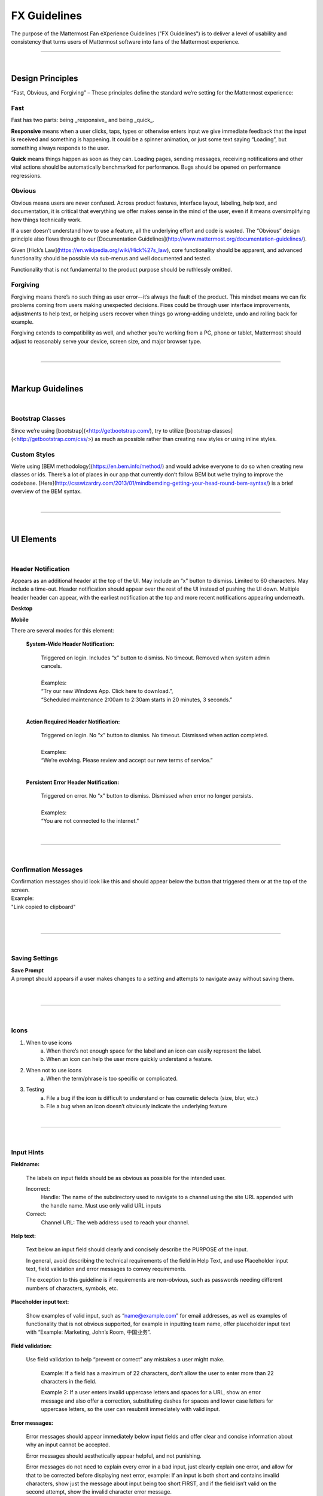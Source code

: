 FX Guidelines
========================

The purpose of the Mattermost Fan eXperience Guidelines ("FX Guidelines") is to deliver a level of usability and consistency that turns users of Mattermost software into fans of the Mattermost experience.


---------------------------

|

Design Principles
************************

“Fast, Obvious, and Forgiving” – These principles define the standard we’re setting for the Mattermost experience:

Fast
-----------------------------------

Fast has two parts: being _responsive_ and being _quick_.

**Responsive** means when a user clicks, taps, types or otherwise enters input we give immediate feedback that the input is received and something is happening. It could be a spinner animation, or just some text saying “Loading”, but something always responds to the user.

**Quick** means things happen as soon as they can. Loading pages, sending messages, receiving notifications and other vital actions should be automatically benchmarked for performance. Bugs should be opened on performance regressions.

Obvious
-----------------------------------

Obvious means users are never confused. Across product features, interface layout, labeling, help text, and documentation, it is critical that everything we offer makes sense in the mind of the user, even if it means oversimplifying how things technically work.

If a user doesn’t understand how to use a feature, all the underlying effort and code is wasted. The “Obvious” design principle also flows through to our [Documentation Guidelines](http://www.mattermost.org/documentation-guidelines/).

Given [Hick’s Law](https://en.wikipedia.org/wiki/Hick%27s_law), core functionality should be apparent, and advanced functionality should be possible via sub-menus and well documented and tested.

Functionality that is not fundamental to the product purpose should be ruthlessly omitted.

Forgiving
-----------------------------------

Forgiving means there’s no such thing as user error–-it’s always the fault of the product. This mindset means we can fix problems coming from users making unexpected decisions. Fixes could be through user interface improvements, adjustments to help text, or helping users recover when things go wrong–adding undelete, undo and rolling back for example.

Forgiving extends to compatibility as well, and whether you’re working from a PC, phone or tablet, Mattermost should adjust to reasonably serve your device, screen size, and major browser type.

|
---------------------------

|

Markup Guidelines
************************

|
Bootstrap Classes
-----------------------------------

Since we’re using [bootstrap](<http://getbootstrap.com/), try to utilize [bootstrap classes](<http://getbootstrap.com/css/>) as much as possible rather than creating new styles or using inline styles.

Custom Styles
-----------------------------------

We’re using [BEM methodology](https://en.bem.info/method/) and would advise everyone to do so when creating new classes or ids. There’s a lot of places in our app that currently don’t follow BEM but we’re trying to improve the codebase. [Here](http://csswizardry.com/2013/01/mindbemding-getting-your-head-round-bem-syntax/) is a brief overview of the BEM syntax.


|
---------------------------

|

UI Elements
************************

|
Header Notification
---------------------------

Appears as an additional header at the top of the UI. May include an “x” button to dismiss. Limited to 60 characters. May include a time-out. Header notification should appear over the rest of the UI instead of pushing the UI down. Multiple header header can appear, with the earliest notification at the top and more recent notifications appearing underneath.

**Desktop**

..  image:: https://raw.githubusercontent.com/mattermost/docs/master/source/images/header1.png
    :alt: Header Notification Desktop

**Mobile**

..  image:: https://raw.githubusercontent.com/mattermost/docs/master/source/images/header2.png
    :alt: Header Notification Mobile

There are several modes for this element:

    **System-Wide Header Notification:**

        | Triggered on login. Includes “x” button to dismiss. No timeout. Removed when system admin cancels.
        |
        | Examples:
        | “Try our new Windows App. Click here to download.”,
        | “Scheduled maintenance 2:00am to 2:30am starts in 20 minutes, 3 seconds.”

        |

    **Action Required Header Notification:**

        | Triggered on login. No “x” button to dismiss. No timeout. Dismissed when action completed.
        |
        | Examples:
        | “We’re evolving. Please review and accept our new terms of service.”

        |

    **Persistent Error Header Notification:**

        | Triggered on error. No “x” button to dismiss. Dismissed when error no longer persists.
        |
        | Examples:
        | “You are not connected to the internet.”

|
---------------------------

|
Confirmation Messages
---------------------------

| Confirmation messages should look like this and should appear below the button that triggered them or at the top of the screen.
| Example:
| "Link copied to clipboard"
|

..  image:: https://raw.githubusercontent.com/mattermost/docs/master/source/images/confirm1.jpg
    :alt: Confirmation message

|
---------------------------

|
Saving Settings
---------------------------

| **Save Prompt**
| A prompt should appears if a user makes changes to a setting and attempts to navigate away without saving them.
|

..  image:: https://raw.githubusercontent.com/mattermost/docs/master/source/images/save1.png
    :alt: Save Prompt

|
---------------------------

|
Icons
---------------------------

1. When to use icons
    a. When there’s not enough space for the label and an icon can easily represent the label.
    b. When an icon can help the user more quickly understand a feature.

2. When not to use icons
    a. When the term/phrase is too specific or complicated.

3. Testing
    a. File a bug if the icon is difficult to understand or has cosmetic defects (size, blur, etc.)
    b. File a bug when an icon doesn’t obviously indicate the underlying feature

|
---------------------------

|
Input Hints
---------------------------

**Fieldname:**

    The labels on input fields should be as obvious as possible for the intended user.

    Incorrect:
        Handle: The name of the subdirectory used to navigate to a channel using the site URL appended with the handle name. Must use only valid URL inputs

    Correct:
        Channel URL: The web address used to reach your channel.




**Help text:**

    Text below an input field should clearly and concisely describe the PURPOSE of the input.

    In general, avoid describing the technical requirements of the field in Help Text, and use Placeholder input text, field validation and error messages to convey requirements.

    The exception to this guideline is if requirements are non-obvious, such as passwords needing different numbers of characters, symbols, etc.


**Placeholder input text:**

    Show examples of valid input, such as “name@example.com” for email addresses, as well as examples of functionality that is not obvious supported, for example in inputting team name, offer placeholder input text with “Example: Marketing, John’s Room, 中国业务”.


**Field validation:**

    Use field validation to help “prevent or correct” any mistakes a user might make.

        Example: If a field has a maximum of 22 characters, don’t allow the user to enter more than 22 characters in the field.

        Example 2: If a user enters invalid uppercase letters and spaces for a URL, show an error message and also offer a correction, substituting dashes for spaces and lower case letters for uppercase letters, so the user can resubmit immediately with valid input.

**Error messages:**

    Error messages should appear immediately below input fields and offer clear and concise information about why an input cannot be accepted.

    Error messages should aesthetically appear helpful, and not punishing.

    Error messages do not need to explain every error in a bad input, just clearly explain one error, and allow for that to be corrected before displaying next error, example: If an input is both short and contains invalid characters, show just the message about input being too short FIRST, and if the field isn’t valid on the second attempt, show the invalid character error message.

|
---------------------------

|
Input Fields
---------------------------

Users should enter information into fields without much thinking.

| ENTER button on last input field should trigger default dialog button.
| When last input field in a series has focus and user hits ENTER it should trigger the default button in the dialog.
|
Example:

    Correct:
        Having focus on last input field in dialog (“Miller”) and hitting ENTER triggers default dialog button (“Send Invitations”)

        ..  image:: https://raw.githubusercontent.com/mattermost/docs/master/source/images/inputField1.png
            :alt: Input Field Enter
            :width: 500 px

    |

We should use radio buttons/checkboxes for input options rather than custom bootstrap on/off switches.

Example:

    Correct:
        Having radio buttons for input options.

        ..  image:: https://raw.githubusercontent.com/mattermost/docs/master/source/images/inputField2.png
            :alt: Radio Buttons
            :width: 500 px

|
---------------------------

|
Button Placement
---------------------------

| **Dialog BOTTOM RIGHT BUTTONS should be either “Close”, or “Cancel” and [ACTION_BUTTON].**
| If there’s one button on the bottom right, it should be “Close”, if there are two, the one on the left should be “Cancel” and the one on the right should be an [ACTION_BUTTON], like “Save” or “Send Invitations”.

Example:

    Correct:
        Single button at the bottom right should be “Close”.

        ..  image:: https://raw.githubusercontent.com/mattermost/docs/master/source/images/buttonPlacement1.png
            :alt: Button Placement 1
            :width: 500 px

    |

    Correct:
        When there are two buttons on bottom right, left button should be “Cancel” and the button on the right should be the [ACTION_BUTTON], in this case “Send Invitations”.

        ..  image:: https://raw.githubusercontent.com/mattermost/docs/master/source/images/buttonPlacement2.png
            :alt: Button Placement 2
            :width: 500 px

    |

    Incorrect:
        When there are two buttons at the bottom right, left button should not be “Close”, as it’s not clear if closing will or won’t execute the [ACTION_BUTTON].

        ..  image:: https://raw.githubusercontent.com/mattermost/docs/master/source/images/buttonPlacement3.png
            :alt: Button Placement 3
            :width: 500 px

|
---------------------------

|
Number of choices
---------------------------

To simplify decisions, when practical, limit the number of choices to 3 or 4, and add separators or headings between logical groups. See Hick’s Law for background on why this helps: https://en.wikipedia.org/wiki/Hick%27s_law

Example:

    Incorrect:
        No clear separation between distinct options.

        ..  image:: https://raw.githubusercontent.com/mattermost/docs/master/source/images/choices1.png
            :alt: No separation
            :width: 500 px

    |

    Correct:
        A clear separation between distinct options.

        ..  image:: https://raw.githubusercontent.com/mattermost/docs/master/source/images/choices2.png
            :alt: Clear separation
            :width: 500 px

|
---------------------------

|
Alignment of Elements
---------------------------

| **Elements should feature margins horizontally and vertically, evenly spaced.**
| Create space between elements, such as buttons, text, line separators, headers and backgrounds, by leaving even space around them (either equal space or at most 1 pixel difference).
|
Example:

    Correct:
        Button positioned in the middle of the header.

        ..  image:: https://raw.githubusercontent.com/mattermost/docs/master/source/images/align1.jpg
            :alt: Button positioning
            :width: 500 px

    |

    Correct:
        Error message does not expand the horizontal separator

        ..  image:: https://raw.githubusercontent.com/mattermost/docs/master/source/images/align2.png
            :alt: Confined messages with respect to width
            :width: 500 px

|

**Horizontally align multi-line elements along a vertical line.**

Example:

    Correct:
        Roles right justified with respect to the text and irrespective of the icon.

        ..  image:: https://raw.githubusercontent.com/mattermost/docs/master/source/images/align3.jpg
            :alt: Vertically justified
            :width: 500 px


|

| **Instructions should be sentences, one-line links should be fragments.**
| Instructions, such as “A password reset link has been sent to you@email.com for your account.\nPlease check your inbox.”, should be displayed as sentences ending in periods. One-line links, such as “Find it here”, should not end in periods or commas, but question marks are okay.
|
Example:

    Incorrect:
        Instruction “Please check your inbox”, didn't end with a period.

        ..  image:: https://raw.githubusercontent.com/mattermost/docs/master/source/images/align4.png
            :alt: Period Missing
            :width: 300 px


    |

    Correct:
        Instruction “Please check your inbox”, ended with a period.

        ..  image:: https://raw.githubusercontent.com/mattermost/docs/master/source/images/align5.jpg
            :alt: Period added
            :width: 300 px

|
---------------------------

|
Reduce obvious steps
---------------------------

If what the users need to perform is obvious, we should make concious decisions and reduce some of the steps involved in that process.

Examples:

    Clicking on the search icon on mobile should focus the search bar when it slides in.

    ..  image:: https://raw.githubusercontent.com/mattermost/docs/master/source/images/reduce1.png
        :alt: Search mobile

    |

    Clicking on the reply icon should move the focus to the comment box in the RHS.

    ..  image:: https://raw.githubusercontent.com/mattermost/docs/master/source/images/reduce2.png
        :alt: Reply icon

    |

    Switching channels should move the focus to the post box in the center channel.

    ..  image:: https://raw.githubusercontent.com/mattermost/docs/master/source/images/reduce3.png
        :alt: Switching channels


|
---------------------------

|
Input behaviours
---------------------------

All inputs such as textareas should behave consistently, if the default behaviour is to perform an action on "Enter", then all inputs for eg: The center channel post input, the comment thread textarea, the edit header modals etc should be consistent with that behaviour and perform an action on "Enter".

Examples:

    If pressing "Enter" posts a message in the center channel post input.

    ..  image:: https://raw.githubusercontent.com/mattermost/docs/master/source/images/inputBehaviour1.png
        :alt: Center channel post area

    |

    Then pressing "Enter" in the comment thread textarea should also post a comment.

    ..  image:: https://raw.githubusercontent.com/mattermost/docs/master/source/images/inputBehaviour2.png
        :alt: Comment thread textarea

    |

    And other textareas or inputs should also perform their primary action when "Enter" is pressed, here's an example of the "Edit Header" modal.

    ..  image:: https://raw.githubusercontent.com/mattermost/docs/master/source/images/inputBehaviour3.png
        :alt: Edit header modal
        :width: 500 px


|
|
|